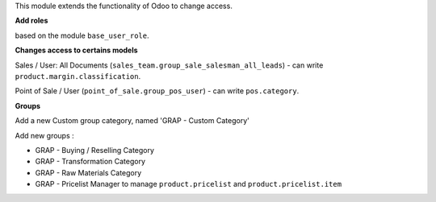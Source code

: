 This module extends the functionality of Odoo to change access.

**Add roles**

based on the module ``base_user_role``.

**Changes access to certains models**

Sales / User: All Documents (``sales_team.group_sale_salesman_all_leads``)
- can write ``product.margin.classification``.

Point of Sale / User (``point_of_sale.group_pos_user``)
- can write ``pos.category``.

**Groups**

Add a new Custom group category, named 'GRAP - Custom Category'

Add new groups :

* GRAP - Buying / Reselling Category
* GRAP - Transformation Category
* GRAP - Raw Materials Category

* GRAP - Pricelist Manager to manage ``product.pricelist`` and ``product.pricelist.item``
